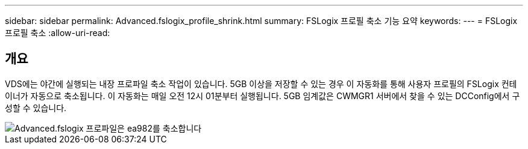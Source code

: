 ---
sidebar: sidebar 
permalink: Advanced.fslogix_profile_shrink.html 
summary: FSLogix 프로필 축소 기능 요약 
keywords:  
---
= FSLogix 프로필 축소
:allow-uri-read: 




== 개요

VDS에는 야간에 실행되는 내장 프로파일 축소 작업이 있습니다. 5GB 이상을 저장할 수 있는 경우 이 자동화를 통해 사용자 프로필의 FSLogix 컨테이너가 자동으로 축소됩니다. 이 자동화는 매일 오전 12시 01분부터 실행됩니다. 5GB 임계값은 CWMGR1 서버에서 찾을 수 있는 DCConfig에서 구성할 수 있습니다.

image::Advanced.fslogix_profile_shrink-ea982.png[Advanced.fslogix 프로파일은 ea982를 축소합니다]
